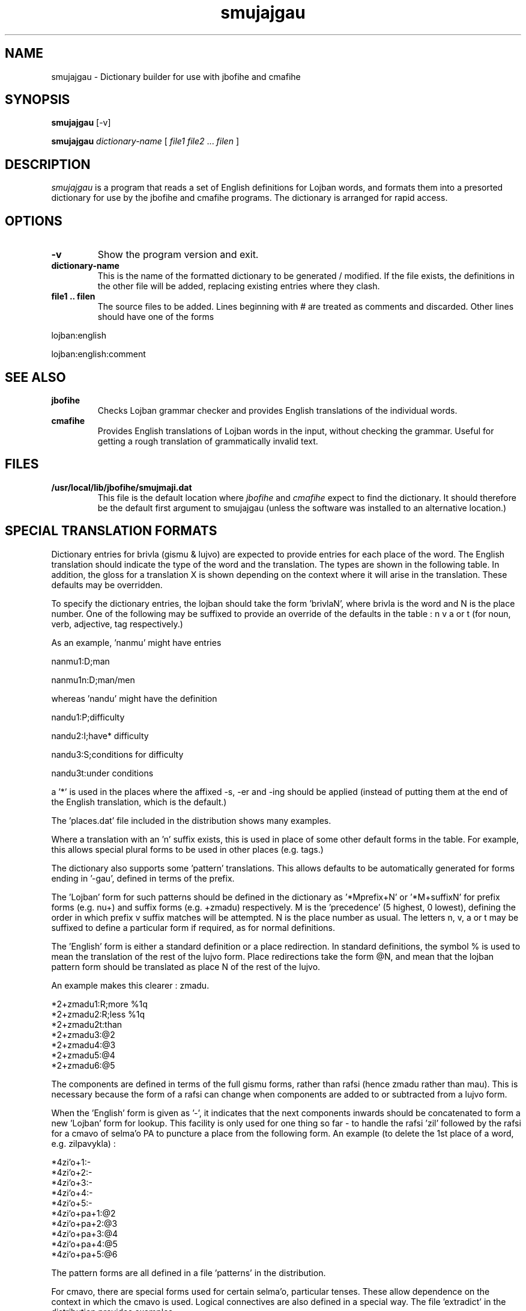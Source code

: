 .TH "smujajgau" 1L "April 2000"
.SH NAME
smujajgau \- Dictionary builder for use with jbofihe and cmafihe
.SH SYNOPSIS
.PP
.B smujajgau
[-v]
.PP
.B smujajgau
.I dictionary-name
[
.I file1
.I file2
.BR "" ...
.I filen
]
.SH DESCRIPTION
.I smujajgau
is a program that reads a set of English definitions for Lojban words,
and formats them into a presorted dictionary for use by the jbofihe
and cmafihe programs.  The dictionary is arranged for rapid access.
.SH OPTIONS
.TP
.B -v
Show the program version and exit.
.TP
.B dictionary-name
This is the name of the formatted dictionary to be generated /
modified.  If the file exists, the definitions in the other file will
be added, replacing existing entries where they clash.
.TP
.B file1 .. filen
The source files to be added.  Lines beginning with # are treated as
comments and discarded.  Other lines should have one of the forms
.PP
lojban:english
.PP
lojban:english:comment

.SH SEE ALSO
.PP
.TP
.B jbofihe
Checks Lojban grammar checker and provides English translations of the
individual words.
.TP
.B cmafihe
Provides English translations of Lojban words in the input, without
checking the grammar.  Useful for getting a rough translation of
grammatically invalid text.
.SH FILES
.TP
.B /usr/local/lib/jbofihe/smujmaji.dat
This file is the default location where
.I jbofihe
and
.I cmafihe
expect to find the dictionary.  It should therefore be the default first argument to smujajgau (unless the software was installed to an alternative location.)
.SH SPECIAL TRANSLATION FORMATS
Dictionary entries for brivla (gismu & lujvo) are expected to provide
entries for each place of the word.  The English translation should
indicate the type of the word and the translation.  The types are
shown in the following table.  In addition, the gloss for a
translation X is shown depending on the context where it will arise in
the translation.  These defaults may be overridden.

.TS
center tab(@);
cb | cb || cb | cb | cb | cb
c | c || c | c | c | c.
Letter@Type@Noun@Verb@Qualifier@Tag
=
A @ Act @ X-er(s) @ X-ing @ X-ing @ X-er(s)
D @ Discrete @ X(s) @ being X @ X @ X
S @ Substance @ X @ being X @ X @ X
P @ Property @ X thing(s) @ being X @ X @ X thing(s)
R @ Rev. prop @ thing(s) X @ being X @ X @ things(s) X
I @ Idiomatic @ thing(s) X-ing @ X-ing @ X-ing @ thing(s) X-ing
E @ Event @ X(s) @ being X @ X @ X
.TE

To specify the dictionary entries, the lojban should take the form 'brivlaN',
where brivla is the word and N is the place number.  One of
the following may be suffixed to provide an override of the defaults
in the table : n v a or t (for noun, verb, adjective, tag
respectively.)

As an example, 'nanmu' might have entries
.PP
nanmu1:D;man
.PP
nanmu1n:D;man/men

.PP
whereas 'nandu' might have the definition
.PP
nandu1:P;difficulty
.PP
nandu2:I;have* difficulty
.PP
nandu3:S;conditions for difficulty
.PP
nandu3t:under conditions

a '*' is used in the places where the affixed -s, -er and -ing should
be applied (instead of putting them at the end of the English
translation, which is the default.)

The 'places.dat' file included in the distribution shows many
examples.

Where a translation with an 'n' suffix exists, this is used in place
of some other default forms in the table.  For example, this allows
special plural forms to be used in other places (e.g. tags.)

The dictionary also supports some 'pattern' translations.  This allows
defaults to be automatically generated for forms ending in '-gau',
'-zma, '-rai' etc, where there is a standard lujvo place structure
defined in terms of the prefix.

The 'Lojban' form for such patterns should be defined in the
dictionary as '*Mprefix+N' or '*M+suffixN' for prefix forms (e.g. nu+)
and suffix forms (e.g. +zmadu) respectively.  M is the 'precedence' (5
highest, 0 lowest), defining the order in which prefix v suffix
matches will be attempted.  N is the place number as usual.  The
letters n, v, a or t may be suffixed to define a particular form if
required, as for normal definitions.

The 'English' form is either a standard definition or a place
redirection. In standard definitions, the symbol % is used to mean the
translation of the rest of the lujvo form.  Place redirections take
the form @N, and mean that the lojban pattern form should be
translated as place N of the rest of the lujvo.

An example makes this clearer : zmadu.

*2+zmadu1:R;more %1q
.br
*2+zmadu2:R;less %1q
.br
*2+zmadu2t:than
.br
*2+zmadu3:@2
.br
*2+zmadu4:@3
.br
*2+zmadu5:@4
.br
*2+zmadu6:@5

The components are defined in terms of the full gismu forms, rather
than rafsi (hence zmadu rather than mau).  This is necessary because
the form of a rafsi can change when components are added to or
subtracted from a lujvo form.

When the 'English' form is given as '-', it indicates that the next
components inwards should be concatenated to form a new 'Lojban' form
for lookup.  This facility is only used for one thing so far - to
handle the rafsi 'zil' followed by the rafsi for a cmavo of selma'o PA
to puncture a place from the following form.  An example (to delete
the 1st place of a word, e.g. zilpavykla) :

*4zi'o+1:-
.br
*4zi'o+2:-
.br
*4zi'o+3:-
.br
*4zi'o+4:-
.br
*4zi'o+5:-
.br
*4zi'o+pa+1:@2
.br
*4zi'o+pa+2:@3
.br
*4zi'o+pa+3:@4
.br
*4zi'o+pa+4:@5
.br
*4zi'o+pa+5:@6

The pattern forms are all defined in a file 'patterns' in the
distribution.

For cmavo, there are special forms used for certain selma'o,
particular tenses.  These allow dependence on the context in which the
cmavo is used.  Logical connectives are also defined in a special way.
The file 'extradict' in the distribution provides examples.

(More documentation is required!)

.SH BUGS
ju'oru'e so'imei (Surely there are many).
.SH REFERENCES
.TP
.B http://www.rc0.org.uk/jbofihe
Home page for the jbofihe project
.TP
.B http://www.lojban.org/
Home page of the Lojban community
.SH AUTHOR
Richard Curnow
.B <rc@rc0.org.uk>
